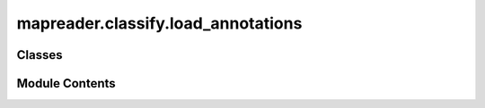 mapreader.classify.load_annotations
===================================

.. py:module:: mapreader.classify.load_annotations


Classes
-------

.. autoapisummary::

   mapreader.classify.load_annotations.AnnotationsLoader


Module Contents
---------------

.. py:class:: AnnotationsLoader

   .. py:method:: load(annotations, delimiter = ',', images_dir = None, remove_broken = True, ignore_broken = False, patch_paths_col = 'image_path', label_col = 'label', append = True, scramble_frame = False, reset_index = False)

      Loads annotations from a csv file or dataframe and can be used to set the ``patch_paths_col`` and ``label_col`` attributes.

      :param annotations: The annotations.
                          Can either be the path to a csv file or a pandas.DataFrame.
      :type annotations: Union[str, pd.DataFrame]
      :param delimiter: The delimiter to use when loading the csv file as a dataframe, by default ",".
      :type delimiter: Optional[str], optional
      :param images_dir: The path to the directory in which patches are stored.
                         This argument should be passed if image paths are different from the path saved in annotations dataframe/csv.
                         If None, no updates will be made to the image paths in the annotations dataframe/csv.
                         By default None.
      :type images_dir: Optional[str], optional
      :param remove_broken: Whether to remove annotations with broken image paths.
                            If False, annotations with broken paths will remain in annotations dataframe and may cause issues!
                            By default True.
      :type remove_broken: Optional[bool], optional
      :param ignore_broken: Whether to ignore broken image paths (only valid if remove_broken=False).
                            If True, annotations with broken paths will remain in annotations dataframe and no error will be raised. This may cause issues!
                            If False, annotations with broken paths will raise error. By default, False.
      :type ignore_broken: Optional[bool], optional
      :param patch_paths_col: The name of the column containing the image paths, by default "image_path".
      :type patch_paths_col: Optional[str], optional
      :param label_col: The name of the column containing the image labels, by default "label".
      :type label_col: Optional[str], optional
      :param append: Whether to append the annotations to a pre-existing ``annotations`` dataframe.
                     If False, existing dataframe will be overwritten.
                     By default True.
      :type append: Optional[bool], optional
      :param scramble_frame: Whether to shuffle the rows of the dataframe, by default False.
      :type scramble_frame: Optional[bool], optional
      :param reset_index: Whether to reset the index of the dataframe (e.g. after shuffling), by default False.
      :type reset_index: Optional[bool], optional

      :raises ValueError: If ``annotations`` is passed as something other than a string or pd.DataFrame.



   .. py:method:: show_patch(patch_id)

      Display a patch and its label.

      :param patch_id: The image ID of the patch to show.
      :type patch_id: str

      :rtype: None



   .. py:method:: print_unique_labels()

      Prints unique labels

      :raises ValueError: If no annotations are found.



   .. py:method:: review_labels(label_to_review = None, chunks = 8 * 3, num_cols = 8, exclude_df = None, include_df = None, deduplicate_col = 'image_id')

      Perform image review on annotations and update labels for a given
      label or all labels.

      :param label_to_review: The target label to review. If not provided, all labels will be
                              reviewed, by default ``None``.
      :type label_to_review: str, optional
      :param chunks: The number of images to display at a time, by default ``24``.
      :type chunks: int, optional
      :param num_cols: The number of columns in the display, by default ``8``.
      :type num_cols: int, optional
      :param exclude_df: A DataFrame of images to exclude from review, by default ``None``.
      :type exclude_df: pandas.DataFrame, optional
      :param include_df: A DataFrame of images to include for review, by default ``None``.
      :type include_df: pandas.DataFrame, optional
      :param deduplicate_col: The column to use for deduplicating reviewed images, by default
                              ``"image_id"``.
      :type deduplicate_col: str, optional

      :rtype: None

      .. rubric:: Notes

      This method reviews images with their corresponding labels and allows
      the user to change the label for each image.

      Updated labels are saved in ``self.annotations`` and in a newly created ``self.reviewed`` DataFrame.
      If ``exclude_df`` is provided, images found in this df are skipped in the review process.
      If ``include_df`` is provided, only images found in this df are reviewed.
      The ``self.reviewed`` DataFrame is deduplicated based on the ``deduplicate_col``.



   .. py:method:: show_sample(label_to_show, num_samples = 9)

      Show a random sample of images with the specified label (tar_label).

      :param label_to_show: The label of the images to show.
      :type label_to_show: str, optional
      :param num_sample: The number of images to show.
                         If ``None``, all images with the specified label will be shown. Default is ``9``.
      :type num_sample: int, optional

      :rtype: None



   .. py:method:: create_datasets(frac_train = 0.7, frac_val = 0.15, frac_test = 0.15, random_state = 1364, train_transform = 'train', val_transform = 'val', test_transform = 'test', context_datasets = False, context_df = None)

      Splits the dataset into three subsets: training, validation, and test sets (DataFrames) and saves them as a dictionary in ``self.datasets``.

      :param frac_train: Fraction of the dataset to be used for training.
                         By default ``0.70``.
      :type frac_train: float, optional
      :param frac_val: Fraction of the dataset to be used for validation.
                       By default ``0.15``.
      :type frac_val: float, optional
      :param frac_test: Fraction of the dataset to be used for testing.
                        By default ``0.15``.
      :type frac_test: float, optional
      :param random_state: Random seed to ensure reproducibility. The default is ``1364``.
      :type random_state: int, optional
      :param train_transform: The transform to use on the training dataset images.
                              Options are "train", "test" or "val" or, a callable object (e.g. a torchvision transform or torchvision.transforms.Compose).
                              By default "train".
      :type train_transform: str, tochvision.transforms.Compose or Callable, optional
      :param val_transform: The transform to use on the validation dataset images.
                            Options are "train", "test" or "val" or, a callable object (e.g. a torchvision transform or torchvision.transforms.Compose).
                            By default "val".
      :type val_transform: str, tochvision.transforms.Compose or Callable, optional
      :param test_transform: The transform to use on the test dataset images.
                             Options are "train", "test" or "val" or, a callable object (e.g. a torchvision transform or torchvision.transforms.Compose).
                             By default "test".
      :type test_transform: str, tochvision.transforms.Compose or Callable, optional
      :param context_datasets: Whether to create context datasets or not. By default False.
      :type context_datasets: bool, optional
      :param context_df: The dataframe containing all patches if using context datasets.
                         Used to create context images. By default None.
      :type context_df: str or pandas.DataFrame, optional

      :raises ValueError: If the sum of fractions of training, validation and test sets does
          not add up to 1.

      :rtype: None

      .. rubric:: Notes

      This method saves the split datasets as a dictionary in ``self.datasets``.

      Following fractional ratios provided by the user, where each subset is
      stratified by the values in a specific column (that is, each subset has
      the same relative frequency of the values in the column). It performs
      this splitting by running ``train_test_split()`` twice.

      See ``PatchDataset`` for more information on transforms.



   .. py:method:: create_patch_datasets(train_transform, val_transform, test_transform, df_train, df_val, df_test)


   .. py:method:: create_patch_context_datasets(context_df, train_transform, val_transform, test_transform, df_train, df_val, df_test)


   .. py:method:: create_dataloaders(batch_size = 16, sampler = 'default', shuffle = False, num_workers = 0, **kwargs)

      Creates a dictionary containing PyTorch dataloaders
      saves it to as ``self.dataloaders`` and returns it.

      :param batch_size: The batch size to use for the dataloader. By default ``16``.
      :type batch_size: int, optional
      :param sampler: The sampler to use when creating batches from the training dataset.
      :type sampler: Sampler, str or None, optional
      :param shuffle: Whether to shuffle the dataset during training. By default ``False``.
      :type shuffle: bool, optional
      :param num_workers: The number of worker threads to use for loading data. By default ``0``.
      :type num_workers: int, optional
      :param \*\*kwds: Additional keyword arguments to pass to PyTorch's ``DataLoader`` constructor.

      :returns: Dictionary containing dataloaders.
      :rtype: Dict

      .. rubric:: Notes

      ``sampler`` will only be applied to the training dataset (datasets["train"]).
